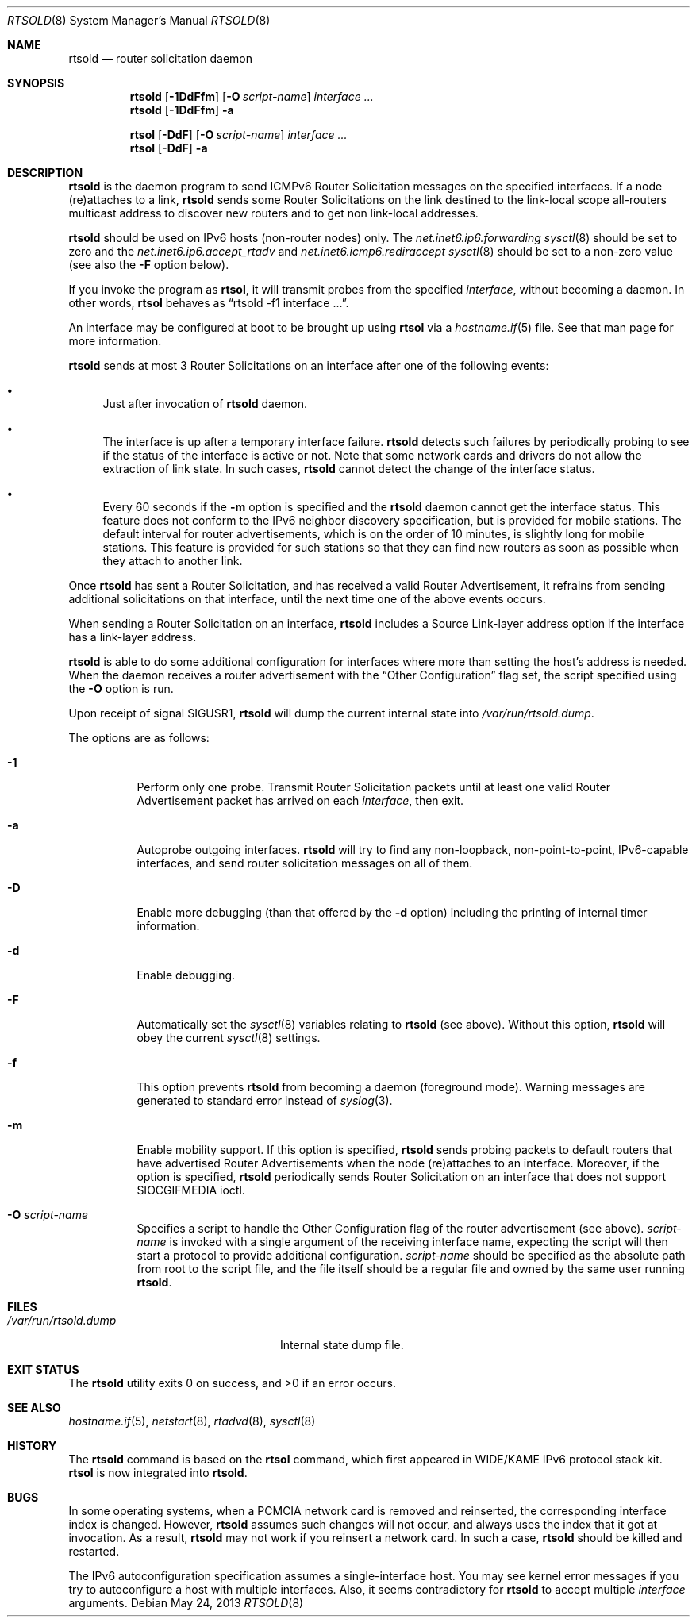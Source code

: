 .\"	$OpenBSD: rtsold.8,v 1.29 2013/05/24 12:25:03 jmc Exp $
.\"	$KAME: rtsold.8,v 1.17 2001/07/09 22:30:37 itojun Exp $
.\"
.\" Copyright (C) 1995, 1996, 1997, and 1998 WIDE Project.
.\" All rights reserved.
.\"
.\" Redistribution and use in source and binary forms, with or without
.\" modification, are permitted provided that the following conditions
.\" are met:
.\" 1. Redistributions of source code must retain the above copyright
.\"    notice, this list of conditions and the following disclaimer.
.\" 2. Redistributions in binary form must reproduce the above copyright
.\"    notice, this list of conditions and the following disclaimer in the
.\"    documentation and/or other materials provided with the distribution.
.\" 3. Neither the name of the project nor the names of its contributors
.\"    may be used to endorse or promote products derived from this software
.\"    without specific prior written permission.
.\"
.\" THIS SOFTWARE IS PROVIDED BY THE PROJECT AND CONTRIBUTORS ``AS IS'' AND
.\" ANY EXPRESS OR IMPLIED WARRANTIES, INCLUDING, BUT NOT LIMITED TO, THE
.\" IMPLIED WARRANTIES OF MERCHANTABILITY AND FITNESS FOR A PARTICULAR PURPOSE
.\" ARE DISCLAIMED.  IN NO EVENT SHALL THE PROJECT OR CONTRIBUTORS BE LIABLE
.\" FOR ANY DIRECT, INDIRECT, INCIDENTAL, SPECIAL, EXEMPLARY, OR CONSEQUENTIAL
.\" DAMAGES (INCLUDING, BUT NOT LIMITED TO, PROCUREMENT OF SUBSTITUTE GOODS
.\" OR SERVICES; LOSS OF USE, DATA, OR PROFITS; OR BUSINESS INTERRUPTION)
.\" HOWEVER CAUSED AND ON ANY THEORY OF LIABILITY, WHETHER IN CONTRACT, STRICT
.\" LIABILITY, OR TORT (INCLUDING NEGLIGENCE OR OTHERWISE) ARISING IN ANY WAY
.\" OUT OF THE USE OF THIS SOFTWARE, EVEN IF ADVISED OF THE POSSIBILITY OF
.\" SUCH DAMAGE.
.\"
.Dd $Mdocdate: May 24 2013 $
.Dt RTSOLD 8
.Os
.\"
.Sh NAME
.Nm rtsold
.Nd router solicitation daemon
.\"
.Sh SYNOPSIS
.Nm rtsold
.Op Fl 1DdFfm
.Op Fl O Ar script-name
.Ar interface ...
.Nm rtsold
.Op Fl 1DdFfm
.Fl a
.Pp
.Nm rtsol
.Op Fl DdF
.Op Fl O Ar script-name
.Ar interface ...
.Nm rtsol
.Op Fl DdF
.Fl a
.\"
.Sh DESCRIPTION
.Nm
is the daemon program to send ICMPv6 Router Solicitation messages
on the specified interfaces.
If a node (re)attaches to a link,
.Nm
sends some Router Solicitations on the link destined to the link-local scope
all-routers multicast address to discover new routers
and to get non link-local addresses.
.Pp
.Nm
should be used on IPv6 hosts
.Pq non-router nodes
only.
The
.Va net.inet6.ip6.forwarding
.Xr sysctl 8
should be set to zero and the
.Va net.inet6.ip6.accept_rtadv
and
.Va net.inet6.icmp6.rediraccept
.Xr sysctl 8
should be set to a non-zero value
(see also the
.Fl F
option below).
.Pp
If you invoke the program as
.Nm rtsol ,
it will transmit probes from the specified
.Ar interface ,
without becoming a daemon.
In other words,
.Nm rtsol
behaves as
.Dq rtsold -f1 interface ... .
.Pp
An interface may be configured at boot
to be brought up using
.Nm rtsol
via a
.Xr hostname.if 5
file.
See that man page for more information.
.Pp
.Nm
sends at most 3 Router Solicitations on an interface
after one of the following events:
.Bl -bullet
.It
Just after invocation of
.Nm
daemon.
.It
The interface is up after a temporary interface failure.
.Nm
detects such failures by periodically probing to see if the status
of the interface is active or not.
Note that some network cards and drivers do not allow the extraction
of link state.
In such cases,
.Nm
cannot detect the change of the interface status.
.It
Every 60 seconds if the
.Fl m
option is specified and the
.Nm
daemon cannot get the interface status.
This feature does not conform to the IPv6 neighbor discovery
specification, but is provided for mobile stations.
The default interval for router advertisements, which is on the order of 10
minutes, is slightly long for mobile stations.
This feature is provided
for such stations so that they can find new routers as soon as possible
when they attach to another link.
.El
.Pp
Once
.Nm
has sent a Router Solicitation, and has received a valid Router Advertisement,
it refrains from sending additional solicitations on that interface, until
the next time one of the above events occurs.
.Pp
When sending a Router Solicitation on an interface,
.Nm
includes a Source Link-layer address option if the interface
has a link-layer address.
.Pp
.Nm
is able to do some additional configuration for interfaces
where more than setting the host's address is needed.
When the daemon receives a router advertisement
with the
.Dq Other Configuration
flag set,
the script specified using the
.Fl O
option is run.
.Pp
Upon receipt of signal
.Dv SIGUSR1 ,
.Nm
will dump the current internal state into
.Pa /var/run/rtsold.dump .
.\"
.Pp
The options are as follows:
.Bl -tag -width Ds
.It Fl 1
Perform only one probe.
Transmit Router Solicitation packets until at least one valid Router
Advertisement packet has arrived on each
.Ar interface ,
then exit.
.It Fl a
Autoprobe outgoing interfaces.
.Nm
will try to find any non-loopback, non-point-to-point, IPv6-capable interfaces,
and send router solicitation messages on all of them.
.It Fl D
Enable more debugging (than that offered by the
.Fl d
option) including the printing of internal timer information.
.It Fl d
Enable debugging.
.It Fl F
Automatically set the
.Xr sysctl 8
variables relating to
.Nm
(see above).
Without this option,
.Nm
will obey the current
.Xr sysctl 8
settings.
.It Fl f
This option prevents
.Nm
from becoming a daemon (foreground mode).
Warning messages are generated to standard error
instead of
.Xr syslog 3 .
.It Fl m
Enable mobility support.
If this option is specified,
.Nm
sends probing packets to default routers that have advertised Router
Advertisements
when the node (re)attaches to an interface.
Moreover, if the option is specified,
.Nm
periodically sends Router Solicitation on an interface that does not support
.Dv SIOCGIFMEDIA
ioctl.
.It Fl O Ar script-name
Specifies a script to handle the Other Configuration
flag of the router advertisement (see above).
.Ar script-name
is invoked with a single argument of the receiving interface name,
expecting the script will then start a protocol
to provide additional configuration.
.Ar script-name
should be specified as the absolute path from root to the script file,
and the file itself should be a regular file
and owned by the same user running
.Nm .
.El
.\"
.Sh FILES
.Bl -tag -width "/var/run/rtsold.dumpXX" -compact
.It Pa /var/run/rtsold.dump
Internal state dump file.
.El
.\"
.Sh EXIT STATUS
.Ex -std rtsold
.\"
.Sh SEE ALSO
.Xr hostname.if 5 ,
.Xr netstart 8 ,
.Xr rtadvd 8 ,
.Xr sysctl 8
.\"
.Sh HISTORY
The
.Nm
command is based on the
.Nm rtsol
command, which first appeared in WIDE/KAME IPv6 protocol stack kit.
.Nm rtsol
is now integrated into
.Nm rtsold .
.\"
.Sh BUGS
In some operating systems, when a PCMCIA network card is removed
and reinserted, the corresponding interface index is changed.
However,
.Nm
assumes such changes will not occur, and always uses the index that
it got at invocation.
As a result,
.Nm
may not work if you reinsert a network card.
In such a case,
.Nm
should be killed and restarted.
.Pp
The IPv6 autoconfiguration specification assumes a single-interface host.
You may see kernel error messages if you try to autoconfigure a host with
multiple interfaces.
Also, it seems contradictory for
.Nm
to accept multiple
.Ar interface
arguments.
